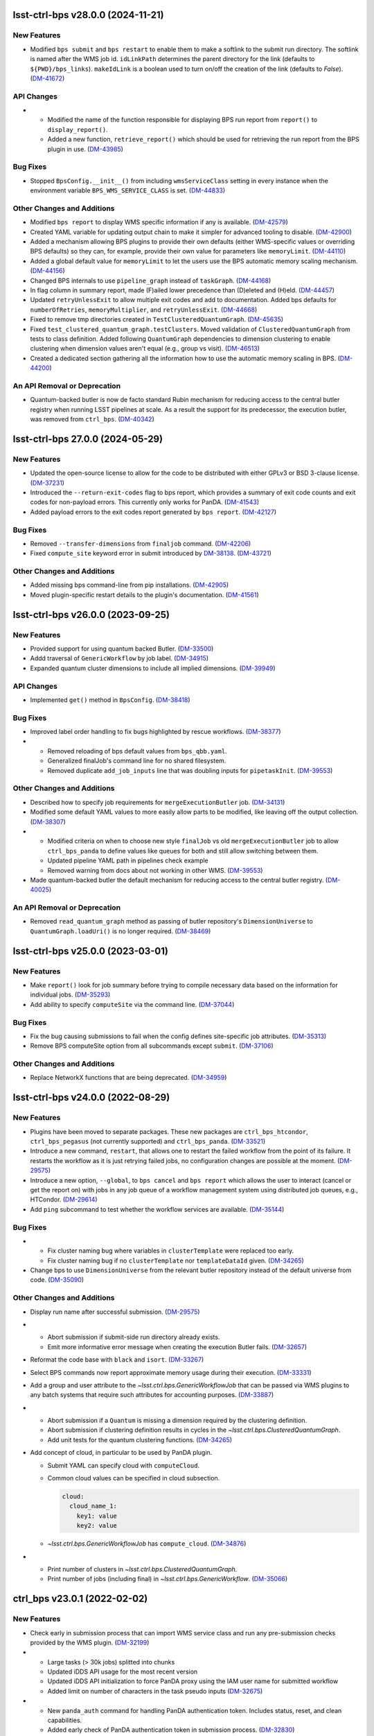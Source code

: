 lsst-ctrl-bps v28.0.0 (2024-11-21)
==================================

New Features
------------

- Modified ``bps submit`` and ``bps restart`` to enable them to make a softlink to the submit run directory.
  The softlink is named after the WMS job id.
  ``idLinkPath`` determines the parent directory for the link (defaults to ``${PWD}/bps_links``).
  ``makeIdLink`` is a boolean used to turn on/off the creation of the link (defaults to `False`). (`DM-41672 <https://rubinobs.atlassian.net/browse/DM-41672>`_)


API Changes
-----------

- * Modified the name of the function responsible for displaying BPS run report from ``report()`` to ``display_report()``.
  * Added a new function, ``retrieve_report()`` which should be used for retrieving the run report from the BPS plugin in use. (`DM-43985 <https://rubinobs.atlassian.net/browse/DM-43985>`_)


Bug Fixes
---------

- Stopped ``BpsConfig.__init__()`` from including ``wmsServiceClass`` setting in every instance when the environment variable ``BPS_WMS_SERVICE_CLASS`` is set. (`DM-44833 <https://rubinobs.atlassian.net/browse/DM-44833>`_)


Other Changes and Additions
---------------------------

- Modified ``bps report`` to display WMS specific information if any is available. (`DM-42579 <https://rubinobs.atlassian.net/browse/DM-42579>`_)
- Created YAML variable for updating output chain to make it simpler for advanced tooling to disable. (`DM-42900 <https://rubinobs.atlassian.net/browse/DM-42900>`_)
- Added a mechanism allowing BPS plugins to provide their own defaults (either WMS-specific values or overriding BPS defaults) so they can, for example, provide their own value for parameters like ``memoryLimit``. (`DM-44110 <https://rubinobs.atlassian.net/browse/DM-44110>`_)
- Added a global default value for ``memoryLimit`` to let the users use the BPS automatic memory scaling mechanism. (`DM-44156 <https://rubinobs.atlassian.net/browse/DM-44156>`_)
- Changed BPS internals to use ``pipeline_graph`` instead of ``taskGraph``. (`DM-44168 <https://rubinobs.atlassian.net/browse/DM-44168>`_)
- In flag column in summary report, made (F)ailed lower precedence than (D)eleted and (H)eld. (`DM-44457 <https://rubinobs.atlassian.net/browse/DM-44457>`_)
- Updated ``retryUnlessExit`` to allow multiple exit codes and add to documentation.
  Added bps defaults for ``numberOfRetries``, ``memoryMultiplier``, and ``retryUnlessExit``. (`DM-44668 <https://rubinobs.atlassian.net/browse/DM-44668>`_)
- Fixed to remove tmp directories created in ``TestClusteredQuantumGraph``. (`DM-45635 <https://rubinobs.atlassian.net/browse/DM-45635>`_)
- Fixed ``test_clustered_quantum_graph.testClusters``.
  Moved validation of ``ClusteredQuantumGraph`` from tests to class definition.
  Added following ``QuantumGraph`` dependencies to dimension clustering to enable clustering when dimension values aren't equal (e.g., group vs visit). (`DM-46513 <https://rubinobs.atlassian.net/browse/DM-46513>`_)
- Created a dedicated section gathering all the information how to use the automatic memory scaling in BPS. (`DM-44200 <https://rubinobs.atlassian.net/browse/DM-44200>`_)

An API Removal or Deprecation
-----------------------------

- Quantum-backed butler is now de facto standard Rubin mechanism for reducing access to the central butler registry when running LSST pipelines at scale.
  As a result the support for its predecessor, the execution butler, was removed from ``ctrl_bps``. (`DM-40342 <https://rubinobs.atlassian.net/browse/DM-40342>`_)


lsst-ctrl-bps 27.0.0 (2024-05-29)
=================================

New Features
------------

- Updated the open-source license to allow for the code to be distributed with either GPLv3 or BSD 3-clause license. (`DM-37231 <https://rubinobs.atlassian.net/browse/DM-37231>`_)
- Introduced the ``--return-exit-codes`` flag to bps report, which provides a summary of exit code counts and exit codes for non-payload errors. This currently only works for PanDA. (`DM-41543 <https://rubinobs.atlassian.net/browse/DM-41543>`_)
- Added payload errors to the exit codes report generated by ``bps report``. (`DM-42127 <https://rubinobs.atlassian.net/browse/DM-42127>`_)


Bug Fixes
---------

- Removed ``--transfer-dimensions`` from ``finaljob`` command. (`DM-42206 <https://rubinobs.atlassian.net/browse/DM-42206>`_)
- Fixed ``compute_site`` keyword error in submit introduced by `DM-38138 <https://rubinobs.atlassian.net/browse/DM-38138>`_. (`DM-43721 <https://rubinobs.atlassian.net/browse/DM-43721>`_)


Other Changes and Additions
---------------------------

- Added missing bps command-line from pip installations. (`DM-42905 <https://rubinobs.atlassian.net/browse/DM-42905>`_)
- Moved plugin-specific restart details to the plugin's documentation. (`DM-41561 <https://rubinobs.atlassian.net/browse/DM-41561>`_)


lsst-ctrl-bps v26.0.0 (2023-09-25)
==================================

New Features
------------

- Provided support for using quantum backed Butler. (`DM-33500 <https://rubinobs.atlassian.net/browse/DM-33500>`_)
- Addd traversal of ``GenericWorkflow`` by job label. (`DM-34915 <https://rubinobs.atlassian.net/browse/DM-34915>`_)
- Expanded quantum cluster dimensions to include all implied dimensions. (`DM-39949 <https://rubinobs.atlassian.net/browse/DM-39949>`_)


API Changes
-----------

- Implemented ``get()`` method in ``BpsConfig``. (`DM-38418 <https://rubinobs.atlassian.net/browse/DM-38418>`_)


Bug Fixes
---------

- Improved label order handling to fix bugs highlighted by rescue workflows. (`DM-38377 <https://rubinobs.atlassian.net/browse/DM-38377>`_)
- * Removed reloading of bps default values from ``bps_qbb.yaml``.
  * Generalized finalJob's command line for no shared filesystem.
  * Removed duplicate ``add_job_inputs`` line that was doubling inputs for ``pipetaskInit``. (`DM-39553 <https://rubinobs.atlassian.net/browse/DM-39553>`_)


Other Changes and Additions
---------------------------

- Described how to specify job requirements for ``mergeExecutionButler`` job. (`DM-34131 <https://rubinobs.atlassian.net/browse/DM-34131>`_)
- Modified some default YAML values to more easily allow parts to be
  modified, like leaving off the output collection. (`DM-38307 <https://rubinobs.atlassian.net/browse/DM-38307>`_)
- * Modified criteria on when to choose new style ``finalJob`` vs old ``mergeExecutionButler`` job to allow ``ctrl_bps_panda`` to define values like queues for both and still allow switching between them.
  * Updated pipeline YAML path in pipelines check example
  * Removed warning from docs about not working in other WMS. (`DM-39553 <https://rubinobs.atlassian.net/browse/DM-39553>`_)
- Made quantum-backed butler the default mechanism for reducing access to the central butler registry. (`DM-40025 <https://rubinobs.atlassian.net/browse/DM-40025>`_)

An API Removal or Deprecation
-----------------------------

- Removed ``read_quantum_graph`` method as passing of butler repository's ``DimensionUniverse`` to ``QuantumGraph.loadUri()`` is no longer required. (`DM-38469 <https://rubinobs.atlassian.net/browse/DM-38469>`_)


lsst-ctrl-bps v25.0.0 (2023-03-01)
==================================

New Features
------------

- Make ``report()`` look for job summary before trying to compile necessary data based on the information for individual jobs. (`DM-35293 <https://rubinobs.atlassian.net/browse/DM-35293>`_)
- Add ability to specify ``computeSite`` via the command line. (`DM-37044 <https://rubinobs.atlassian.net/browse/DM-37044>`_)


Bug Fixes
---------

- Fix the bug causing submissions to fail when the config defines site-specific job attributes. (`DM-35313 <https://rubinobs.atlassian.net/browse/DM-35313>`_)
- Remove BPS computeSite option from all subcommands except ``submit``. (`DM-37106 <https://rubinobs.atlassian.net/browse/DM-37106>`_)


Other Changes and Additions
---------------------------

- Replace NetworkX functions that are being deprecated. (`DM-34959 <https://rubinobs.atlassian.net/browse/DM-34959>`_)


lsst-ctrl-bps v24.0.0 (2022-08-29)
==================================

New Features
------------

- Plugins have been moved to separate packages.
  These new packages are ``ctrl_bps_htcondor``, ``ctrl_bps_pegasus`` (not currently supported) and ``ctrl_bps_panda``.
  (`DM-33521 <https://rubinobs.atlassian.net/browse/DM-33521>`_)
- Introduce a new command, ``restart``, that allows one to restart the failed workflow from the point of its failure. It restarts the workflow as it is just retrying failed jobs, no configuration changes are possible at the moment. (`DM-29575 <https://rubinobs.atlassian.net/browse/DM-29575>`_)
- Introduce a new option, ``--global``, to ``bps cancel`` and ``bps report`` which allows the user to interact (cancel or get the report on) with jobs in any job queue of a workflow management system using distributed job queues, e.g., HTCondor. (`DM-29614 <https://rubinobs.atlassian.net/browse/DM-29614>`_)
- Add ``ping`` subcommand to test whether the workflow services are available. (`DM-35144 <https://rubinobs.atlassian.net/browse/DM-35144>`_)


Bug Fixes
---------

- * Fix cluster naming bug where variables in ``clusterTemplate`` were replaced too early.
  * Fix cluster naming bug if no ``clusterTemplate`` nor ``templateDataId`` given. (`DM-34265 <https://rubinobs.atlassian.net/browse/DM-34265>`_)
- Change bps to use ``DimensionUniverse`` from the relevant butler repository instead of the default universe from code. (`DM-35090 <https://rubinobs.atlassian.net/browse/DM-35090>`_)


Other Changes and Additions
---------------------------

- Display run name after successful submission. (`DM-29575 <https://rubinobs.atlassian.net/browse/DM-29575>`_)
- * Abort submission if submit-side run directory already exists.
  * Emit more informative error message when creating the execution Butler fails. (`DM-32657 <https://rubinobs.atlassian.net/browse/DM-32657>`_)
- Reformat the code base with ``black`` and ``isort``. (`DM-33267 <https://rubinobs.atlassian.net/browse/DM-33267>`_)
- Select BPS commands now report approximate memory usage during their execution. (`DM-33331 <https://rubinobs.atlassian.net/browse/DM-33331>`_)
- Add a group and user attribute to the `~lsst.ctrl.bps.GenericWorkflowJob` that can be passed via WMS plugins to any batch systems that require such attributes for accounting purposes. (`DM-33887 <https://rubinobs.atlassian.net/browse/DM-33887>`_)
- * Abort submission if a ``Quantum`` is missing a dimension required by the clustering definition.
  * Abort submission if clustering definition results in cycles in the `~lsst.ctrl.bps.ClusteredQuantumGraph`.
  * Add unit tests for the quantum clustering functions. (`DM-34265 <https://rubinobs.atlassian.net/browse/DM-34265>`_)
- Add concept of cloud, in particular to be used by PanDA plugin.

  * Submit YAML can specify cloud with ``computeCloud``.
  * Common cloud values can be specified in cloud subsection.

    .. code-block:: YAML

      cloud:
        cloud_name_1:
          key1: value
          key2: value

  * `~lsst.ctrl.bps.GenericWorkflowJob` has ``compute_cloud``. (`DM-34876 <https://rubinobs.atlassian.net/browse/DM-34876>`_)
- * Print number of clusters in `~lsst.ctrl.bps.ClusteredQuantumGraph`.
  * Print number of jobs (including final) in `~lsst.ctrl.bps.GenericWorkflow`. (`DM-35066 <https://rubinobs.atlassian.net/browse/DM-35066>`_)


ctrl_bps v23.0.1 (2022-02-02)
=============================

New Features
------------

- Check early in submission process that can import WMS service class and run
  any pre-submission checks provided by the WMS plugin. (`DM-32199 <https://rubinobs.atlassian.net/browse/DM-32199>`_)
- * Large tasks (> 30k jobs) splitted into chunks
  * Updated iDDS API usage for the most recent version
  * Updated iDDS API initialization to force PanDA proxy using the IAM user name for submitted workflow
  * Added limit on number of characters in the task pseudo inputs (`DM-32675 <https://rubinobs.atlassian.net/browse/DM-32675>`_)
- * New ``panda_auth`` command for handling PanDA authentication token.
    Includes status, reset, and clean capabilities.
  * Added early check of PanDA authentication token in submission process. (`DM-32830 <https://rubinobs.atlassian.net/browse/DM-32830>`_)


Other Changes and Additions
---------------------------

- * Changed printing of submit directory early.
  * Changed PanDA plugin to only print the numeric id when outputing the request/run id.
  * Set maximum number of jobs in a PanDA task (maxJobsPerTask) to 70000 in config/bps_idf.yaml. (`DM-32830 <https://rubinobs.atlassian.net/browse/DM-32830>`_)


ctrl_bps v23.0.0 (2021-12-10)
=============================

New Features
------------

- * Added bps htcondor job setting that should put jobs that
    get the signal 7 when exceeding memory on hold.  Held
    message will say: "Job raised a signal 7.  Usually means
    job has gone over memory limit."  Until bps has the
    automatic memory exceeded retries, you can restart these
    the same way as with jobs that htcondor held for exceeding
    memory limits (condor_qedit and condor_release).

  * Too many files were being written to single directories in
    ``job/<label>``.  There is now a template for it defined in yaml:

    .. code-block:: YAML

       subDirTemplate: "{label}/{tract}/{patch}/{visit.day_obs}/{exposure.day_obs}/{band}/{subfilter}/{physical_filter}/{visit}/{exposure}"

    To revert back to previous behavior, in your submit yaml set:

    .. code-block:: YAML

       subDirTemplate: "{label}"

  * bps now has defaults so submit yamls should be a lot simpler and
    require less changes when bps or pipetask changes.  For default
    values see ``${CTRL_BPS_DIR}/python/lsst/ctrl/bps/etc/bps_defaults.yaml``.
    See ``${CTRL_BPS_DIR}/doc/lsst.ctrl.bps/pipelines_check.yaml`` for
    an example of much simpler submit yaml.

    Values in ``bps_defaults.yaml`` are overridden by values in submit
    yaml (be careful of scoping rules e.g., values in a pipetask
    section override the global setting).

    STRONGLY recommend removing (commenting out) settings in the
    submit yaml that are set in the default yaml (i.e., the settings
    that are same across runs across repos, ...)

    It would be helpful to know in what cases submit yamls have to
    override default settings, in particular the command lines.

  * With the above defaults one can more easily append options to the
    pipetask command lines as variables in submit yaml:

    * ``extraQgraphOptions``: Adds given string to end of command line for
      creating QuantumGraph (e.g., for specifying a task wit -t)

    * ``extraInitOptions``: Adds given string to end of pipetaskInit
      command line

    * ``extraRunQuantumOptions``: Adds given string to end of the pipetask
      command line for running a Quantum (e.g., ``--no-versions``)

    These can also be specified on the command line (see ``bps submit --help``).

    * ``--extra-qgraph-options TEXT``
    * ``--extra-init-options TEXT``
    * ``--extra-run-quantum-options TEXT``

    Settings on command line override values set in submit yaml.

    The default commands no longer include ``--no-versions`` or saving
    a dot version of the QuantumGraph.  Use the appropriate new variable
    or command-line option to add those back.

  * Can specify some pipetask options on command line (see ``bps submit --help``):

    * ``-b``, ``--butler-config TEXT``
    * ``-i``, ``--input COLLECTION ...``
    * ``-o``, ``--output COLL``
    * ``--output-run COLL``
    * ``-d``, ``--data-query QUERY``
    * ``-p``, ``--pipeline FILE``
    * ``-g``, ``--qgraph TEXT``

    Settings on command line override values set in submit yaml.

  * bps now saves yaml in run's submit directory.  One is
    just a copy of the submit yaml (uses original filename).  And
    one is a dump of the config after combining command-line options,
    defaults and submit yaml (``<run>_config.yaml``).

  * If pipetask starts reporting errors about database connections
    (e.g., remaining connection slots are reserved for non-replication
    superuser connections) ask on ``#dm-middleware-support`` about
    using execution butler in bps.  This greatly reduces the number of
    connections to the central database per run.  It is not yet the default
    behavior of bps, but one can modify the submit yaml to use it.  See
    ``${CTRL_BPS_DIR}/doc/lsst.ctrl.bps/pipelines_check_execution_butler.yaml``

  The major differences visible to users are:

  * bps report shows new job called ``mergeExecutionButler`` in detailed view.
    This is what saves the run info into the central butler repository.
    As with any job, it can succeed or fail.  Different from other jobs, it
    will execute at the end of a run regardless of whether a job failed or
    not.  It will even execute if the run is cancelled unless the cancellation
    is while the merge is running.  Its output will go where other jobs go (at
    NCSA in ``jobs/mergeExecutionButler`` directory).

  * See new files in submit directory:

    * ``EXEC_REPO-<run>``:  Execution butler (yaml + initial sqlite file)
    * ``execution_butler_creation.out``: output of command to create execution butler
    * ``final_job.bash``:  Script that is executed to do the merging of the run info into the central repo.
    * ``final_post_mergeExecutionButler.out``: An internal file for debugging incorrect reporting of final run status. (`DM-28653 <https://rubinobs.atlassian.net/browse/DM-28653>`_)
- * Add ``numberOfRetries`` option which specifies the maximum number of retries
    allowed for a job.
  * Add ``memoryMultiplier`` option to allow for increasing the memory
    requirements automatically between retries for jobs which exceeded memory
    during their execution. At the moment this option is only supported by
    HTCondor plugin. (`DM-29756 <https://rubinobs.atlassian.net/browse/DM-29756>`_)
- * ``bps report``

    * Columns now are as wide as the widest value/heading
      and some other minor formatting changes.

    * Detailed report (``--id``) now has an Expected column
      that shows expected counts per PipelineTask label
      from the QuantumGraph. (`DM-29893 <https://rubinobs.atlassian.net/browse/DM-29893>`_)
- Create list of node ids for the ``pipetask --init-only`` job. (`DM-31541 <https://rubinobs.atlassian.net/browse/DM-31541>`_)
- Add a new configuration option, ``preemptible``, which indicates whether a job can be safely preempted. (`DM-31841 <https://rubinobs.atlassian.net/browse/DM-31841>`_)
- Add user-defined dimension clustering algorithm. (`DM-31859 <https://rubinobs.atlassian.net/browse/DM-31859>`_)
- Add ``--log-label`` option to ``bps`` command to allow extra information to be injected into the log record. (`DM-31884 <https://rubinobs.atlassian.net/browse/DM-31884>`_)
- Make using an execution butler the default. (`DM-31887 <https://rubinobs.atlassian.net/browse/DM-31887>`_)
- Change HTCondor bps plugin to use HTCondor curl plugin for local job transfers. (`DM-32074 <https://rubinobs.atlassian.net/browse/DM-32074>`_)


Bug Fixes
---------

- * Fix issue with accessing non-existing attributes when creating the final job.
  * Fix issue preventing ``bps report`` from getting the run name correctly. (`DM-31541 <https://rubinobs.atlassian.net/browse/DM-31541>`_)
- Fix issue with job attributes not being set. (`DM-31841 <https://rubinobs.atlassian.net/browse/DM-31841>`_)
- * Fix variable substitution in merge job commands.
  * Fix bug where final job doesn't appear in report.
  * Fix bug in HTCondor plugin for reporting final job status when --id <path>. (`DM-31887 <https://rubinobs.atlassian.net/browse/DM-31887>`_)
- Fix single concurrency limit splitting. (`DM-31944 <https://rubinobs.atlassian.net/browse/DM-31944>`_)
- * Fix AttributeError during submission if explicitly not using execution butler.
  * Fix bps report summary PermissionsError caused by certain runs with previous version in queue. (`DM-31970 <https://rubinobs.atlassian.net/browse/DM-31970>`_)
- Fix the bug in the formula governing memory scaling. (`DM-32066 <https://rubinobs.atlassian.net/browse/DM-32066>`_)
- Fix single quantum cluster missing node number. (`DM-32074 <https://rubinobs.atlassian.net/browse/DM-32074>`_)
- Fix execution butler with HTCondor plugin bug when output collection has period. (`DM-32201 <https://rubinobs.atlassian.net/browse/DM-32201>`_)
- Fix issues with bps commands displaying inaccurate timings (`DM-32217 <https://rubinobs.atlassian.net/browse/DM-32217>`_)
- Disable HTCondor auto detection of files to copy back from jobs. (`DM-32220 <https://rubinobs.atlassian.net/browse/DM-32220>`_)
- * Fixed bug when not using lazy commands but using execution butler.
  * Fixed bug in ``htcondor_service.py`` that overwrote message in bps report. (`DM-32241 <https://rubinobs.atlassian.net/browse/DM-32241>`_)
- * Fixed bug when a pipetask process killed by a signal on the edge node did not expose the failing status. (`DM-32435 <https://rubinobs.atlassian.net/browse/DM-32435>`_)


Performance Enhancement
-----------------------

- Cache values by labels to reduce number of config lookups to speed up multiple submission stages. (`DM-32241 <https://rubinobs.atlassian.net/browse/DM-32241>`_)


Other Changes and Additions
---------------------------

- Complain about missing memory limit only if memory autoscaling is enabled. (`DM-31541 <https://rubinobs.atlassian.net/browse/DM-31541>`_)
- Persist bps DAG attributes across manual restarts. (`DM-31944 <https://rubinobs.atlassian.net/browse/DM-31944>`_)
- Change ``outCollection`` in submit YAML to ``outputRun``. (`DM-32027 <https://rubinobs.atlassian.net/browse/DM-32027>`_)
- Change default for bpsUseShared to True. (`DM-32201 <https://rubinobs.atlassian.net/browse/DM-32201>`_)
- Switch default logging level from WARN to INFO. (`DM-32217 <https://rubinobs.atlassian.net/browse/DM-32217>`_)
- Provide a cleaned up version of default config yaml for PanDA-pluging on IDF (`DM-31476 <https://rubinobs.atlassian.net/browse/DM-31476>`_)
- Rolled back changes in BpsConfig that were added for flexibility when looking up config values
  (e.g., snake case keys will no longer match camel case keys nor will either match lower case keys).
  This also removed dependence on third-party inflection package. (`DM-32594 <https://rubinobs.atlassian.net/browse/DM-32594>`_)
